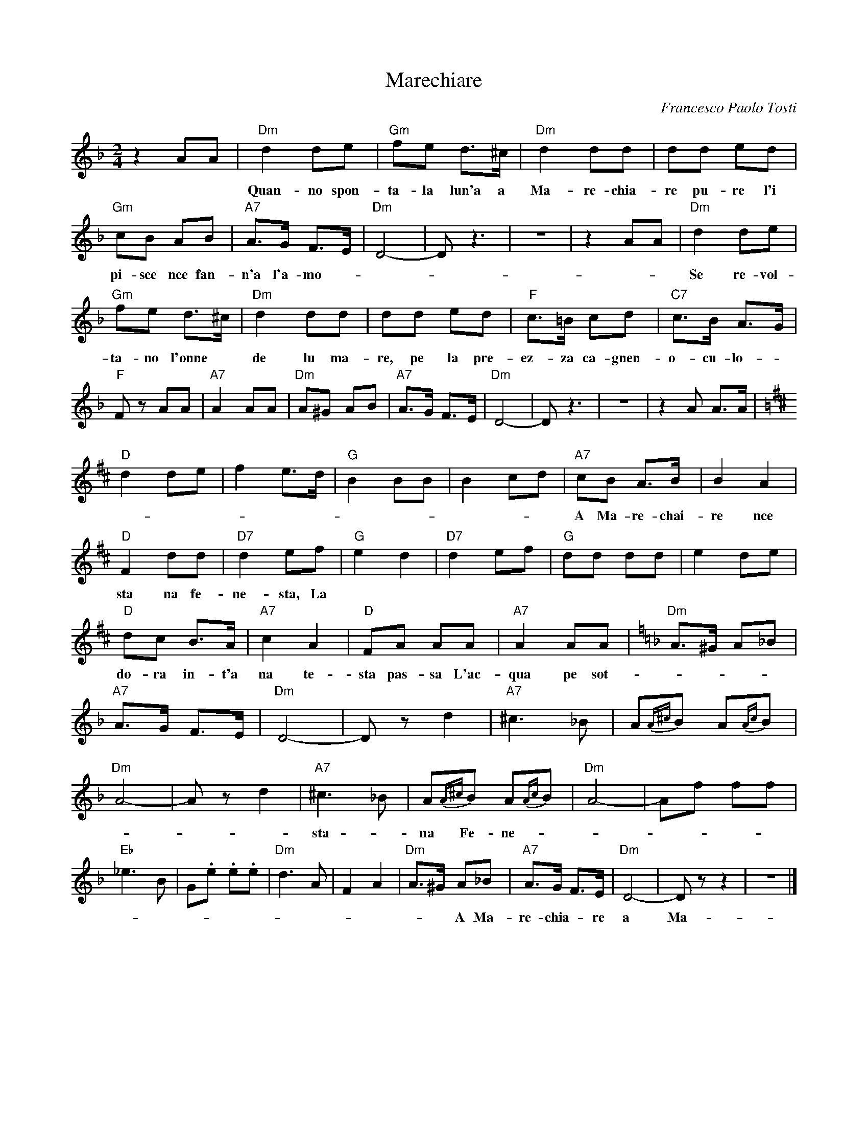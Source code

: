 X: 1
T: Marechiare
C: Francesco Paolo Tosti
Z: 1999 John Chambers <jc:trillian.mit.edu>
M: 2/4
L: 1/8
K: Dm
%%continueall
   z2 AA |\
  "Dm"d2 de | "Gm"fe d>^c | "Dm"d2 dd | dd ed | "Gm"cB AB | "A7"A>G F>E | "Dm"D4- | Dz3 |
w: Quan-no spon-ta-la lun'a a Ma-re-chia-re pu-re l'i pi-sce nce fan-n'a l'a-mo ---re.
  z4 | z2 AA |\
  "Dm"d2 de | "Gm"fe d>^c | "Dm"d2 dd | dd ed | "F"c>=B cd | "C7"c>B A>G |
w: Se re-vol-ta-no l'onne* de lu ma-re, pe la pre-ez-za ca-gnen-o-cu-lo-
  "F"Fz AA | "A7"A2 AA | "Dm"A^G AB | "A7"A>G F>E | "Dm"D4- | Dz3 |\
  z4 |
w: re Quan-no spon-ta la lu-na a Mare-chia ---re.*
  z2A A>A  [K:D]|\
  "D"d2 de | f2 e>d | "G"B2 BB | B2 cd |\
  "A7"cB A>B | B2 A2 | "D"F2 dd | "D7"d2 ef |
w: A Ma-re-chai-re nce  sta na fe-ne-sta, La passi'-o-ne mia nce tuz-zu-le-*a nu ca-ro-fano ad-
  "G"e2 d2 | "D7"d2 ef | "G"dd dd | e2 de |\
  "D"dc B>A | "A7"c2 A2 | "D"FA AA | "A7" A2 AA | [K:Dm]
w: do-ra in-t'a na te-sta pas-sa L'ac-qua pe sot-to e~mur-mu-le -a A Ma-re-chia-re nce
  "Dm"A>^G A_B | "A7"A>G F>E | "Dm"D4- | Dz d2 |\
  "A7"^c3 _B | A{A^c}B A{Ac}B | "Dm"A4- | Az d2 |\
  "A7"^c3 _B | A{A^c}B A{Ac}B |
w: sta - na Fe-ne - - - sta.* Ah! ------- Ah! -----
  "Dm"A4- | Af ff |\
  "Eb"_e3 B | G.e .e.e | "Dm"d3 A | F2 A2 |\
  "Dm"A>^G A_B | "A7"A>G F>E | "Dm"D4- | Dz z2 | z4 |]
w: -- A Ma-re-chia -re a Ma-re-chia -re nce sta -na fe-ne ---sta.*
